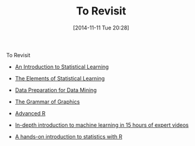 #+POSTID: 9313
#+DATE: [2014-11-11 Tue 20:28]
#+OPTIONS: toc:nil num:nil todo:nil pri:nil tags:nil ^:nil TeX:nil
#+CATEGORY: Article
#+TAGS: Algorithmic Trading, Big Data, Business Intelligence, Data Analysis and Modeling, Data Mining, Data Visualization, Data science, Financial Engineering, MDS, Machine Learning, Mathematical Modelling, Predictive Analytics, Quantitative Analysis, Quantitative Finance, R-Project, Risk Management, Statistical Computing
#+TITLE: To Revisit


To Revisit






-  [[http://www-bcf.usc.edu/~gareth/ISL/][An Introduction to Statistical Learning]]

-  [[http://statweb.stanford.edu/~tibs/ElemStatLearn/][The Elements of Statistical Learning]]

-  [[http://www.amazon.com/Preparation-Mining-Kaufmann-Management-Systems/dp/1558605290][Data Preparation for Data Mining]]

-  [[http://www.amazon.com/The-Grammar-Graphics-Statistics-Computing/dp/0387245448][The Grammar of Graphics]]

-  [[http://adv-r.had.co.nz/][Advanced R]]

-  [[http://tagteam.harvard.edu/hub_feeds/1981/feed_items/1844177][In-depth introduction to machine learning in 15 hours of expert videos]]

-  [[https://www.datacamp.com/tracks/a-hands-on-introduction-to-statistics-with-r][A hands-on introduction to statistics with R]]




